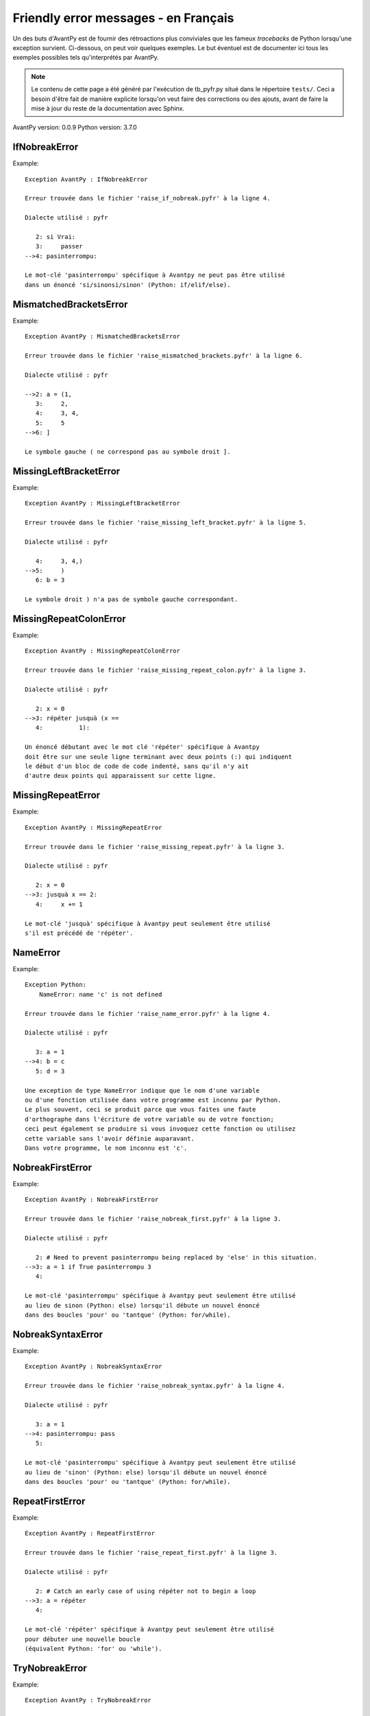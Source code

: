
Friendly error messages - en Français
======================================

Un des buts d'AvantPy est de fournir des rétroactions plus conviviales
que les fameux *tracebacks* de Python lorsqu'une exception survient.
Ci-dessous, on peut voir quelques exemples. Le but éventuel est de
documenter ici tous les exemples possibles tels qu'interprétés par AvantPy.

.. note::

     Le contenu de cette page a été généré par l'exécution de
     tb_pyfr.py situé dans le répertoire ``tests/``.
     Ceci a besoin d'être fait de manière explicite lorsqu'on veut
     faire des corrections ou des ajouts, avant de faire la mise
     à jour du reste de la documentation avec Sphinx.

AvantPy version: 0.0.9
Python version: 3.7.0



IfNobreakError
--------------

Example::

    Exception AvantPy : IfNobreakError

    Erreur trouvée dans le fichier 'raise_if_nobreak.pyfr' à la ligne 4.

    Dialecte utilisé : pyfr

       2: si Vrai:
       3:     passer
    -->4: pasinterrompu:

    Le mot-clé 'pasinterrompu' spécifique à Avantpy ne peut pas être utilisé
    dans un énoncé 'si/sinonsi/sinon' (Python: if/elif/else).


MismatchedBracketsError
-----------------------

Example::

    Exception AvantPy : MismatchedBracketsError

    Erreur trouvée dans le fichier 'raise_mismatched_brackets.pyfr' à la ligne 6.

    Dialecte utilisé : pyfr

    -->2: a = (1,
       3:     2,
       4:     3, 4,
       5:     5
    -->6: ]

    Le symbole gauche ( ne correspond pas au symbole droit ].


MissingLeftBracketError
-----------------------

Example::

    Exception AvantPy : MissingLeftBracketError

    Erreur trouvée dans le fichier 'raise_missing_left_bracket.pyfr' à la ligne 5.

    Dialecte utilisé : pyfr

       4:     3, 4,)
    -->5:     )
       6: b = 3

    Le symbole droit ) n'a pas de symbole gauche correspondant.


MissingRepeatColonError
-----------------------

Example::

    Exception AvantPy : MissingRepeatColonError

    Erreur trouvée dans le fichier 'raise_missing_repeat_colon.pyfr' à la ligne 3.

    Dialecte utilisé : pyfr

       2: x = 0
    -->3: répéter jusquà (x ==
       4:          1):

    Un énoncé débutant avec le mot clé 'répéter' spécifique à Avantpy
    doit être sur une seule ligne terminant avec deux points (:) qui indiquent
    le début d'un bloc de code de code indenté, sans qu'il n'y ait
    d'autre deux points qui apparaissent sur cette ligne.


MissingRepeatError
------------------

Example::

    Exception AvantPy : MissingRepeatError

    Erreur trouvée dans le fichier 'raise_missing_repeat.pyfr' à la ligne 3.

    Dialecte utilisé : pyfr

       2: x = 0
    -->3: jusquà x == 2:
       4:     x += 1

    Le mot-clé 'jusquà' spécifique à Avantpy peut seulement être utilisé
    s'il est précédé de 'répéter'.


NameError
---------

Example::

    Exception Python: 
        NameError: name 'c' is not defined

    Erreur trouvée dans le fichier 'raise_name_error.pyfr' à la ligne 4.

    Dialecte utilisé : pyfr

       3: a = 1
    -->4: b = c
       5: d = 3

    Une exception de type NameError indique que le nom d'une variable
    ou d'une fonction utilisée dans votre programme est inconnu par Python.
    Le plus souvent, ceci se produit parce que vous faites une faute
    d'orthographe dans l'écriture de votre variable ou de votre fonction;
    ceci peut également se produire si vous invoquez cette fonction ou utilisez
    cette variable sans l'avoir définie auparavant.
    Dans votre programme, le nom inconnu est 'c'.


NobreakFirstError
-----------------

Example::

    Exception AvantPy : NobreakFirstError

    Erreur trouvée dans le fichier 'raise_nobreak_first.pyfr' à la ligne 3.

    Dialecte utilisé : pyfr

       2: # Need to prevent pasinterrompu being replaced by 'else' in this situation.
    -->3: a = 1 if True pasinterrompu 3
       4: 

    Le mot-clé 'pasinterrompu' spécifique à Avantpy peut seulement être utilisé
    au lieu de sinon (Python: else) lorsqu'il débute un nouvel énoncé
    dans des boucles 'pour' ou 'tantque' (Python: for/while).


NobreakSyntaxError
------------------

Example::

    Exception AvantPy : NobreakSyntaxError

    Erreur trouvée dans le fichier 'raise_nobreak_syntax.pyfr' à la ligne 4.

    Dialecte utilisé : pyfr

       3: a = 1
    -->4: pasinterrompu: pass
       5: 

    Le mot-clé 'pasinterrompu' spécifique à Avantpy peut seulement être utilisé
    au lieu de 'sinon' (Python: else) lorsqu'il débute un nouvel énoncé
    dans des boucles 'pour' ou 'tantque' (Python: for/while).


RepeatFirstError
----------------

Example::

    Exception AvantPy : RepeatFirstError

    Erreur trouvée dans le fichier 'raise_repeat_first.pyfr' à la ligne 3.

    Dialecte utilisé : pyfr

       2: # Catch an early case of using répéter not to begin a loop
    -->3: a = répéter
       4: 

    Le mot-clé 'répéter' spécifique à Avantpy peut seulement être utilisé
    pour débuter une nouvelle boucle
    (équivalent Python: 'for' ou 'while').


TryNobreakError
---------------

Example::

    Exception AvantPy : TryNobreakError

    Erreur trouvée dans le fichier 'raise_try_nobreak.pyfr' à la ligne 7.

    Dialecte utilisé : pyfr

       3:     essayer:
       4:         A = 1
       5:     siexception:
       6:         A = 2
    -->7:     pasinterrompu:

    Le mot-clé 'pasinterrompu' spécifique à Avantpy ne peut pas être utilisé dans
    un énoncé 'essayer/siexception/sinon/finalement' (Python: try/except/else/finally).


UnknownDialectError
-------------------

Example::

    Exception AvantPy : UnknownDialectError

    Le dialecte inconnu suivant a été demandé : pyxx.

    Les dialectes connus sont : ['pyen', 'pyes', 'pyfr', 'pyupper'].


UnknownLanguageError
--------------------

Example::

    Exception AvantPy : UnknownLanguageError

    Le langage inconnu suivant a été demandé : xx.

    Les langages connus sont : {'en', 'fr'}.

